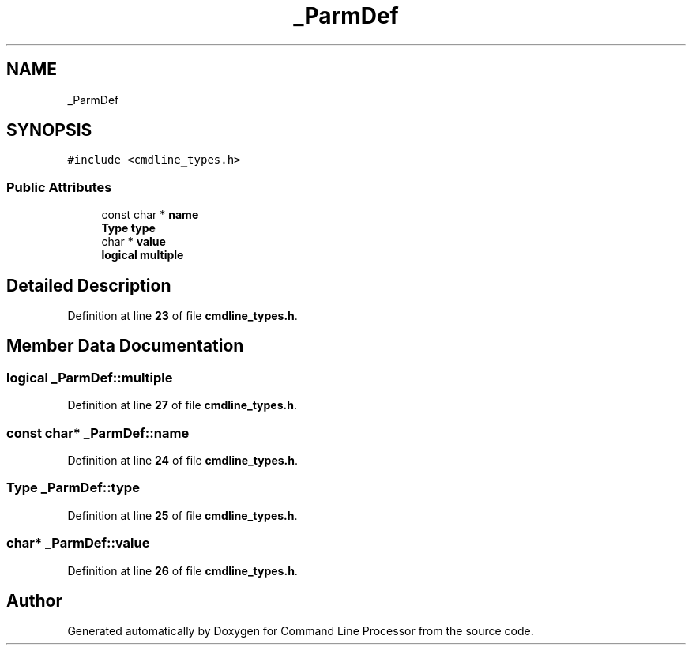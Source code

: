 .TH "_ParmDef" 3 "Wed Nov 3 2021" "Version 0.2.3" "Command Line Processor" \" -*- nroff -*-
.ad l
.nh
.SH NAME
_ParmDef
.SH SYNOPSIS
.br
.PP
.PP
\fC#include <cmdline_types\&.h>\fP
.SS "Public Attributes"

.in +1c
.ti -1c
.RI "const char * \fBname\fP"
.br
.ti -1c
.RI "\fBType\fP \fBtype\fP"
.br
.ti -1c
.RI "char * \fBvalue\fP"
.br
.ti -1c
.RI "\fBlogical\fP \fBmultiple\fP"
.br
.in -1c
.SH "Detailed Description"
.PP 
Definition at line \fB23\fP of file \fBcmdline_types\&.h\fP\&.
.SH "Member Data Documentation"
.PP 
.SS "\fBlogical\fP _ParmDef::multiple"

.PP
Definition at line \fB27\fP of file \fBcmdline_types\&.h\fP\&.
.SS "const char* _ParmDef::name"

.PP
Definition at line \fB24\fP of file \fBcmdline_types\&.h\fP\&.
.SS "\fBType\fP _ParmDef::type"

.PP
Definition at line \fB25\fP of file \fBcmdline_types\&.h\fP\&.
.SS "char* _ParmDef::value"

.PP
Definition at line \fB26\fP of file \fBcmdline_types\&.h\fP\&.

.SH "Author"
.PP 
Generated automatically by Doxygen for Command Line Processor from the source code\&.
